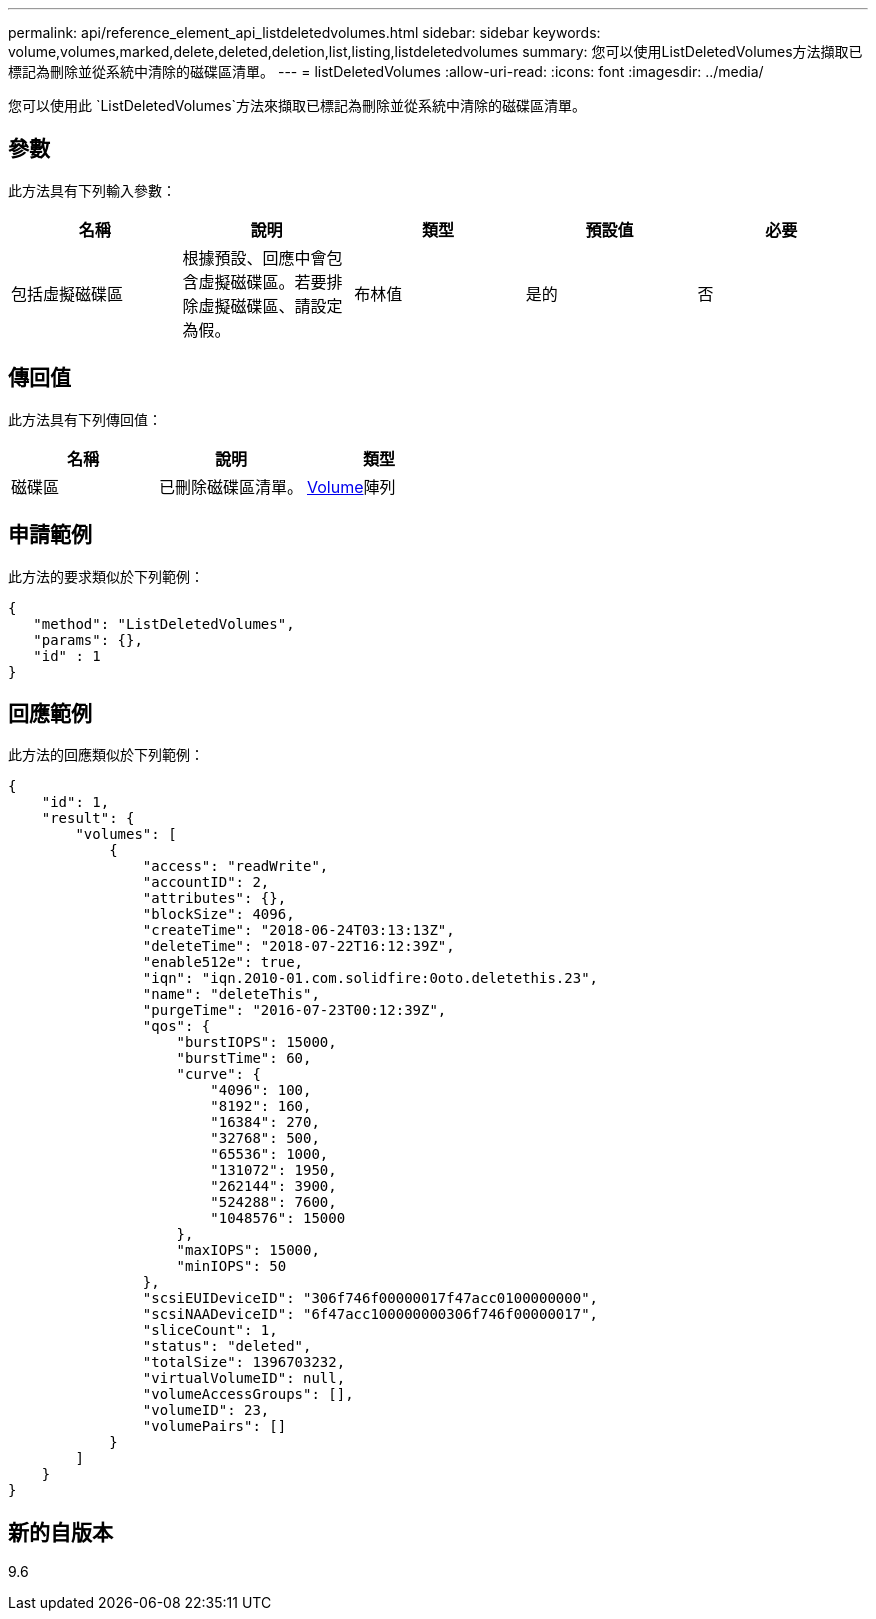 ---
permalink: api/reference_element_api_listdeletedvolumes.html 
sidebar: sidebar 
keywords: volume,volumes,marked,delete,deleted,deletion,list,listing,listdeletedvolumes 
summary: 您可以使用ListDeletedVolumes方法擷取已標記為刪除並從系統中清除的磁碟區清單。 
---
= listDeletedVolumes
:allow-uri-read: 
:icons: font
:imagesdir: ../media/


[role="lead"]
您可以使用此 `ListDeletedVolumes`方法來擷取已標記為刪除並從系統中清除的磁碟區清單。



== 參數

此方法具有下列輸入參數：

|===
| 名稱 | 說明 | 類型 | 預設值 | 必要 


 a| 
包括虛擬磁碟區
 a| 
根據預設、回應中會包含虛擬磁碟區。若要排除虛擬磁碟區、請設定為假。
 a| 
布林值
 a| 
是的
 a| 
否

|===


== 傳回值

此方法具有下列傳回值：

|===
| 名稱 | 說明 | 類型 


 a| 
磁碟區
 a| 
已刪除磁碟區清單。
 a| 
xref:reference_element_api_volume.adoc[Volume]陣列

|===


== 申請範例

此方法的要求類似於下列範例：

[listing]
----
{
   "method": "ListDeletedVolumes",
   "params": {},
   "id" : 1
}
----


== 回應範例

此方法的回應類似於下列範例：

[listing]
----
{
    "id": 1,
    "result": {
        "volumes": [
            {
                "access": "readWrite",
                "accountID": 2,
                "attributes": {},
                "blockSize": 4096,
                "createTime": "2018-06-24T03:13:13Z",
                "deleteTime": "2018-07-22T16:12:39Z",
                "enable512e": true,
                "iqn": "iqn.2010-01.com.solidfire:0oto.deletethis.23",
                "name": "deleteThis",
                "purgeTime": "2016-07-23T00:12:39Z",
                "qos": {
                    "burstIOPS": 15000,
                    "burstTime": 60,
                    "curve": {
                        "4096": 100,
                        "8192": 160,
                        "16384": 270,
                        "32768": 500,
                        "65536": 1000,
                        "131072": 1950,
                        "262144": 3900,
                        "524288": 7600,
                        "1048576": 15000
                    },
                    "maxIOPS": 15000,
                    "minIOPS": 50
                },
                "scsiEUIDeviceID": "306f746f00000017f47acc0100000000",
                "scsiNAADeviceID": "6f47acc100000000306f746f00000017",
                "sliceCount": 1,
                "status": "deleted",
                "totalSize": 1396703232,
                "virtualVolumeID": null,
                "volumeAccessGroups": [],
                "volumeID": 23,
                "volumePairs": []
            }
        ]
    }
}
----


== 新的自版本

9.6

